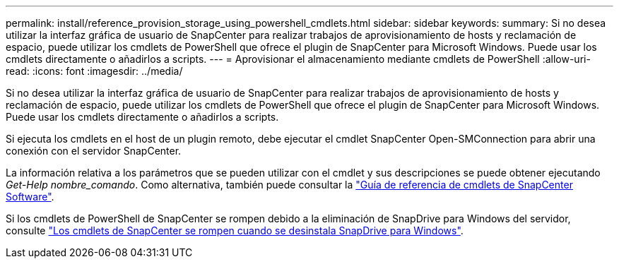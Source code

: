 ---
permalink: install/reference_provision_storage_using_powershell_cmdlets.html 
sidebar: sidebar 
keywords:  
summary: Si no desea utilizar la interfaz gráfica de usuario de SnapCenter para realizar trabajos de aprovisionamiento de hosts y reclamación de espacio, puede utilizar los cmdlets de PowerShell que ofrece el plugin de SnapCenter para Microsoft Windows. Puede usar los cmdlets directamente o añadirlos a scripts. 
---
= Aprovisionar el almacenamiento mediante cmdlets de PowerShell
:allow-uri-read: 
:icons: font
:imagesdir: ../media/


[role="lead"]
Si no desea utilizar la interfaz gráfica de usuario de SnapCenter para realizar trabajos de aprovisionamiento de hosts y reclamación de espacio, puede utilizar los cmdlets de PowerShell que ofrece el plugin de SnapCenter para Microsoft Windows. Puede usar los cmdlets directamente o añadirlos a scripts.

Si ejecuta los cmdlets en el host de un plugin remoto, debe ejecutar el cmdlet SnapCenter Open-SMConnection para abrir una conexión con el servidor SnapCenter.

La información relativa a los parámetros que se pueden utilizar con el cmdlet y sus descripciones se puede obtener ejecutando _Get-Help nombre_comando_. Como alternativa, también puede consultar la https://library.netapp.com/ecm/ecm_download_file/ECMLP2885482["Guía de referencia de cmdlets de SnapCenter Software"^].

Si los cmdlets de PowerShell de SnapCenter se rompen debido a la eliminación de SnapDrive para Windows del servidor, consulte https://kb.netapp.com/Advice_and_Troubleshooting/Data_Protection_and_Security/SnapCenter/SnapCenter_cmdlets_broken_when_SnapDrive_for_Windows_is_uninstalled["Los cmdlets de SnapCenter se rompen cuando se desinstala SnapDrive para Windows"^].
